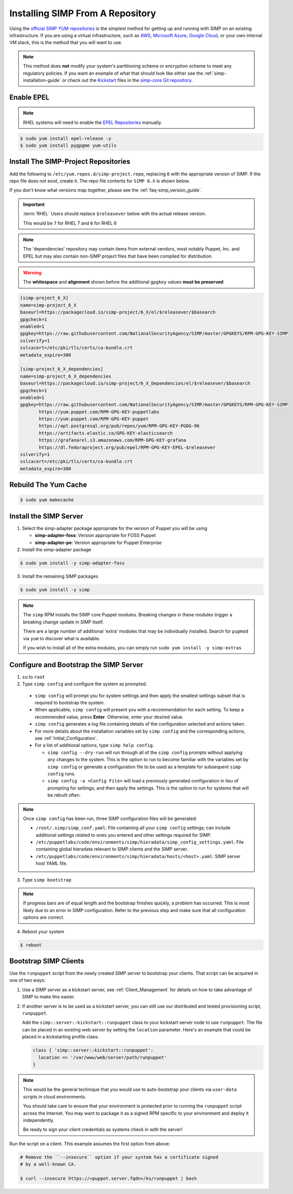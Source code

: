 .. _gsg-installing_simp_from_a_repository:

Installing SIMP From A Repository
=================================

Using the `official SIMP YUM repositories`_ is the simplest method for getting
up and running with SIMP on an existing infrastructure. If you are using a
virtual infrastructure, such as `AWS`_, `Microsoft Azure`_, `Google Cloud`_, or
your own internal VM stack, this is the method that you will want to use.

.. NOTE::

   This method does **not** modify your system's partitioning scheme or
   encryption scheme to meet any regulatory policies. If you want an example of
   what that should look like either see the :ref:`simp-installation-guide` or
   check out the `Kickstart`_ files in the `simp-core Git repository`_.


Enable EPEL
-----------

.. NOTE::

   RHEL systems will need to enable the `EPEL Repositories`_ manually.

.. code-block:: bash

   $ sudo yum install epel-release -y
   $ sudo yum install pygpgme yum-utils

Install The SIMP-Project Repositories
-------------------------------------

Add the following to ``/etc/yum.repos.d/simp-project.repo``, replacing
``6`` with the appropriate version of SIMP. If the repo file does not exist,
create it. The repo file contents for ``SIMP 6.X`` is shown below.

If you don't know what versions map together, please see the
:ref:`faq-simp_version_guide`.

.. IMPORTANT::

   :term:`RHEL` Users should replace ``$releasever`` below with the actual release
   version.

   This would be ``7`` for RHEL 7 and ``6`` for RHEL 6

.. NOTE::

   The 'dependencies' repository may contain items from external vendors, most
   notably Puppet, Inc. and EPEL but may also contain non-SIMP project files
   that have been compiled for distribution.

.. WARNING::

   The **whitespace** and **alignment** shown before the additional ``gpgkey``
   values **must be preserved**

.. code-block:: bash

  [simp-project_6_X]
  name=simp-project_6_X
  baseurl=https://packagecloud.io/simp-project/6_X/el/$releasever/$basearch
  gpgcheck=1
  enabled=1
  gpgkey=https://raw.githubusercontent.com/NationalSecurityAgency/SIMP/master/GPGKEYS/RPM-GPG-KEY-SIMP
  sslverify=1
  sslcacert=/etc/pki/tls/certs/ca-bundle.crt
  metadata_expire=300

  [simp-project_6_X_dependencies]
  name=simp-project_6_X_dependencies
  baseurl=https://packagecloud.io/simp-project/6_X_Dependencies/el/$releasever/$basearch
  gpgcheck=1
  enabled=1
  gpgkey=https://raw.githubusercontent.com/NationalSecurityAgency/SIMP/master/GPGKEYS/RPM-GPG-KEY-SIMP
         https://yum.puppet.com/RPM-GPG-KEY-puppetlabs
         https://yum.puppet.com/RPM-GPG-KEY-puppet
         https://apt.postgresql.org/pub/repos/yum/RPM-GPG-KEY-PGDG-96
         https://artifacts.elastic.co/GPG-KEY-elasticsearch
         https://grafanarel.s3.amazonaws.com/RPM-GPG-KEY-grafana
         https://dl.fedoraproject.org/pub/epel/RPM-GPG-KEY-EPEL-$releasever
  sslverify=1
  sslcacert=/etc/pki/tls/certs/ca-bundle.crt
  metadata_expire=300

Rebuild The Yum Cache
---------------------

.. code-block:: bash

   $ sudo yum makecache

Install the SIMP Server
-----------------------

1. Select the simp-adapter package appropriate for the version of Puppet
   you will be using

   * **simp-adapter-foss**:  Version appropriate for FOSS Puppet
   * **simp-adapter-pe**:   Version appropriate for Puppet Enterprise

2. Install the simp-adapter package

.. code-block:: bash

   $ sudo yum install -y simp-adapter-foss

3. Install the remaining SIMP packages

.. code-block:: bash

   $ sudo yum install -y simp

.. NOTE::
   The ``simp`` RPM installs the SIMP core Puppet modules. Breaking changes in
   these modules trigger a breaking change update in SIMP itself.

   There are a large number of additional 'extra' modules that may be
   individually installed. Search for ``pupmod`` via ``yum`` to discover what
   is available.

   If you wish to install all of the extra modules, you can simply run ``sudo
   yum install -y simp-extras``

Configure and Bootstrap the SIMP Server
---------------------------------------

1. ``su`` to ``root``
2. Type ``simp config`` and configure the system as prompted.

  * ``simp config`` will prompt you for system settings and then apply the
    smallest settings subset that is required to bootstrap the system.
  * When applicable, ``simp config`` will present you with a recommendation for
    each setting.
    To keep a recommended value, press **Enter**.
    Otherwise, enter your desired value.
  * ``simp config``  generates a log file containing details of the
    configuration selected and actions taken.
  * For more details about the installation variables set by ``simp config``
    and the corresponding actions, see :ref:`Initial_Configuration`.
  * For a list of additional options, type ``simp help config``.

    * ``simp config --dry-run`` will run through all of the ``simp config``
      prompts without applying any changes to the system. This is the
      option to run to become familiar with the variables set by
      ``simp config`` or generate a configuration file to be used as
      a template for subsequent ``simp config`` runs.
    * ``simp config -a <Config File>`` will load a previously generated
      configuration in lieu of prompting for settings, and then apply the
      settings.  This is the option to run for systems that will be rebuilt
      often.

.. NOTE::

   Once ``simp config`` has been run, three SIMP configuration files will be
   generated:

   * ``/root/.simp/simp_conf.yaml``: File containing  all your ``simp config``
     settings; can include additional settings related to ones you entered and
     other settings required for SIMP.
   * ``/etc/puppetlabs/code/environments/simp/hieradata/simp_config_settings.yaml``:
     File containing global hieradata relevant to SIMP clients and the SIMP
     server.
   * ``/etc/puppetlabs/code/environments/simp/hieradata/hosts/<host>.yaml``:
     SIMP server host YAML file.

3. Type ``simp bootstrap``

.. NOTE::

   If progress bars are of equal length and the bootstrap finishes quickly, a
   problem has occurred. This is most likely due to an error in SIMP
   configuration. Refer to the previous step and make sure that all
   configuration options are correct.

4. Reboot your system

.. code-block:: bash

   $ reboot

Bootstrap SIMP Clients
----------------------

Use the ``runpuppet`` script from the newly created SIMP server to bootstrap
your clients. That script can be acquired in one of two ways:

1. Use a SIMP server as a kickstart server, see :ref:`Client_Management` for
   details on how to take advantage of SIMP to make this easier.

2. If another server is to be used as a kickstart server, you can still use our
   distributed and tested provisioning script, ``runpuppet``.

   Add the ``simp::server::kickstart::runpuppet`` class to your kickstart server
   node to use ``runpuppet``. The file can be placed in an existing web server by
   setting the ``location`` parameter. Here's an example that could be placed
   in a kickstarting profile class:

   .. code-block:: puppet

     class { 'simp::server::kickstart::runpuppet':
       location => '/var/www/web/server/path/runpuppet'
     }

.. NOTE::

   This would be the general technique that you would use to auto-bootstrap
   your clients via ``user-data`` scripts in cloud environments.

   You should take care to ensure that your environment is protected prior to
   running the ``runpuppet`` script across the Internet. You may want to
   package it as a signed RPM specific to your environment and deploy it
   independently.

   Be ready to sign your client credentials as systems check in with the
   server!

Run the script on a client. This example assumes the first option from above:

.. code-block:: bash

   # Remove the ``--insecure`` option if your system has a certificate signed
   # by a well-known CA.

   $ curl --insecure https://<puppet.server.fqdn>/ks/runpuppet | bash

.. _AWS: https://aws.amazon.com/
.. _EPEL Repositories: https://fedoraproject.org/wiki/EPEL
.. _Google Cloud: https://cloud.google.com
.. _Kickstart: http://pykickstart.readthedocs.io/en/latest
.. _Microsoft Azure: https://azure.microsoft.com
.. _official SIMP YUM repositories: https://packagecloud.io/simp-project
.. _simp-core Git repository: https://github.com/simp/simp-core/tree/master/build/distributions/CentOS/7/x86_64/DVD/ks
